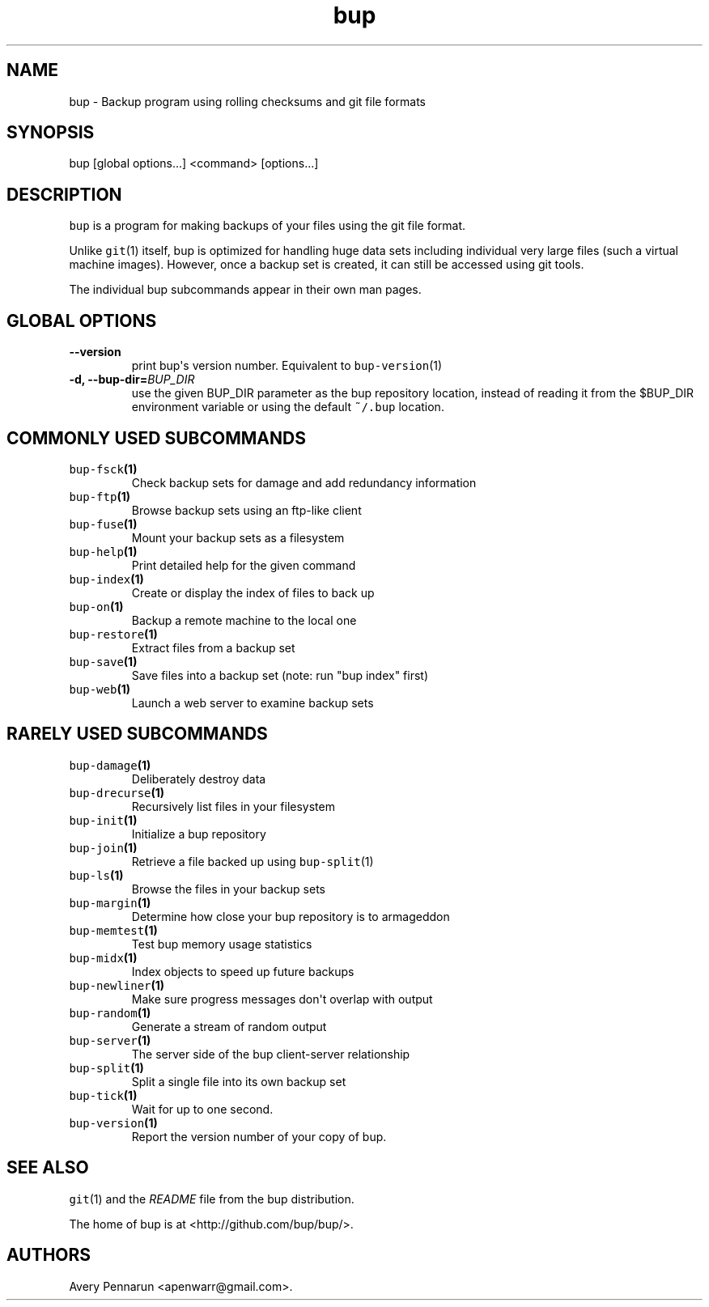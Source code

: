 .TH "bup" "1" "2014\-06\-30" "Bup 0.26\-rc1\-28\-g7918009" ""
.SH NAME
.PP
bup \- Backup program using rolling checksums and git file formats
.SH SYNOPSIS
.PP
bup [global options...] <command> [options...]
.SH DESCRIPTION
.PP
\f[C]bup\f[] is a program for making backups of your files using the git
file format.
.PP
Unlike \f[C]git\f[](1) itself, bup is optimized for handling huge data
sets including individual very large files (such a virtual machine
images).
However, once a backup set is created, it can still be accessed using
git tools.
.PP
The individual bup subcommands appear in their own man pages.
.SH GLOBAL OPTIONS
.TP
.B \-\-version
print bup\[aq]s version number.
Equivalent to \f[C]bup\-version\f[](1)
.RS
.RE
.TP
.B \-d, \-\-bup\-dir=\f[I]BUP_DIR\f[]
use the given BUP_DIR parameter as the bup repository location, instead
of reading it from the $BUP_DIR environment variable or using the
default \f[C]~/.bup\f[] location.
.RS
.RE
.SH COMMONLY USED SUBCOMMANDS
.TP
.B \f[C]bup\-fsck\f[](1)
Check backup sets for damage and add redundancy information
.RS
.RE
.TP
.B \f[C]bup\-ftp\f[](1)
Browse backup sets using an ftp\-like client
.RS
.RE
.TP
.B \f[C]bup\-fuse\f[](1)
Mount your backup sets as a filesystem
.RS
.RE
.TP
.B \f[C]bup\-help\f[](1)
Print detailed help for the given command
.RS
.RE
.TP
.B \f[C]bup\-index\f[](1)
Create or display the index of files to back up
.RS
.RE
.TP
.B \f[C]bup\-on\f[](1)
Backup a remote machine to the local one
.RS
.RE
.TP
.B \f[C]bup\-restore\f[](1)
Extract files from a backup set
.RS
.RE
.TP
.B \f[C]bup\-save\f[](1)
Save files into a backup set (note: run "bup index" first)
.RS
.RE
.TP
.B \f[C]bup\-web\f[](1)
Launch a web server to examine backup sets
.RS
.RE
.SH RARELY USED SUBCOMMANDS
.TP
.B \f[C]bup\-damage\f[](1)
Deliberately destroy data
.RS
.RE
.TP
.B \f[C]bup\-drecurse\f[](1)
Recursively list files in your filesystem
.RS
.RE
.TP
.B \f[C]bup\-init\f[](1)
Initialize a bup repository
.RS
.RE
.TP
.B \f[C]bup\-join\f[](1)
Retrieve a file backed up using \f[C]bup\-split\f[](1)
.RS
.RE
.TP
.B \f[C]bup\-ls\f[](1)
Browse the files in your backup sets
.RS
.RE
.TP
.B \f[C]bup\-margin\f[](1)
Determine how close your bup repository is to armageddon
.RS
.RE
.TP
.B \f[C]bup\-memtest\f[](1)
Test bup memory usage statistics
.RS
.RE
.TP
.B \f[C]bup\-midx\f[](1)
Index objects to speed up future backups
.RS
.RE
.TP
.B \f[C]bup\-newliner\f[](1)
Make sure progress messages don\[aq]t overlap with output
.RS
.RE
.TP
.B \f[C]bup\-random\f[](1)
Generate a stream of random output
.RS
.RE
.TP
.B \f[C]bup\-server\f[](1)
The server side of the bup client\-server relationship
.RS
.RE
.TP
.B \f[C]bup\-split\f[](1)
Split a single file into its own backup set
.RS
.RE
.TP
.B \f[C]bup\-tick\f[](1)
Wait for up to one second.
.RS
.RE
.TP
.B \f[C]bup\-version\f[](1)
Report the version number of your copy of bup.
.RS
.RE
.SH SEE ALSO
.PP
\f[C]git\f[](1) and the \f[I]README\f[] file from the bup distribution.
.PP
The home of bup is at <http://github.com/bup/bup/>.
.SH AUTHORS
Avery Pennarun <apenwarr@gmail.com>.
